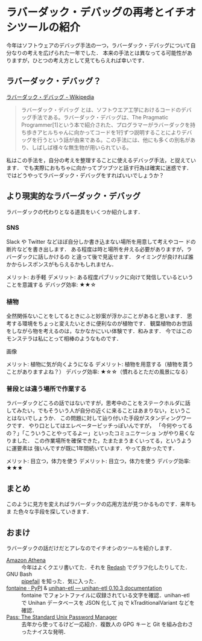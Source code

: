 * ラバーダック・デバッグの再考とイチオシツールの紹介

今年はソフトウェアのデバッグ手法の一つ，ラバーダック・デバッグについて自分なりの考えを広げられた一年でした．
本来の手法とは異なってる可能性がありますが，ひとつの考え方として見てもらえれば幸いです．

** ラバーダック・デバッグ？

[[https://ja.wikipedia.org/wiki/%E3%83%A9%E3%83%90%E3%83%BC%E3%83%80%E3%83%83%E3%82%AF%E3%83%BB%E3%83%87%E3%83%90%E3%83%83%E3%82%B0][ラバーダック・デバッグ - Wikipedia]]
#+BEGIN_QUOTE
ラバーダック・デバッグ とは、ソフトウエア工学におけるコードのデバッグ手法である。ラバーダック・デバッグは、The Pragmatic Programmer[1]という本で紹介された、プログラマーがラバーダックを持ち歩きアヒルちゃんに向かってコードを1行ずつ説明することによりデバッグを行うという話が由来である。この手法には、他にも多くの別名があり、しばしば様々な無生物が用いられている。
#+END_QUOTE

私はこの手法を，自分の考えを整理することに使えるデバッグ手法，と捉えています．
でも実際におもちゃに向かってブツブツと話す行為は確実に迷惑です．
ではどうやってラバーダック・デバッグをすればいいでしょうか？

** より現実的なラバーダック・デバッグ
ラバーダックの代わりとなる道具をいくつか紹介します．

*** SNS
Slack や Twitter などほぼ自分しか書き込まない場所を用意して考えやコー
ドの断片などを書き出します．
ある程度は時と場所を弁える必要がありますが，ラバーダックに話しかけるの
と違って後で見返せます．
タイミングが良ければ誰かからレスポンスがもらえるかもしれません．

メリット: お手軽
デメリット: ある程度パブリックに向けて発信しているということを意識する
デバッグ効率: ★★☆

*** 植物
全然関係ないことをしてるときにふと妙案が浮かぶことがあると思います．
思考する環境をちょっと変えたいときに便利なのが植物です．
観葉植物のお世話をしながら物を考えるのは，なかなかにいい体験です．和みます．
今ではこのモンステラは私にとって相棒のようなものです．

画像

メリット: 植物に気が向くようになる
デメリット: 植物を用意する（植物を貰うことがありますよね？）
デバッグ効率: ★☆☆（慣れるとただの風景になる）


*** 普段とは違う場所で作業する
ラバーダックどころの話ではないですが，思考中のことをステークホルダに話
してみたい，でもそういう人が自分の近くに来ることはあまりない，というこ
とはないでしょうか．
この問題に対して辿り付いた手段がスタンディングワークです．
やり口としてはエレベーターピッチっぽいんですが，
「今何やってるの？」「こういうことやってるよー」といったコミュニケーショ
ンがやり易くなりました．
この作業場所を確保できた，たまたまうまくいってる，というように運要素は
強いんですが既に1年間続いています．やって良かったです．

メリット: 目立つ，体力を使う
デメリット: 目立つ，体力を使う
デバッグ効率: ★★★


** まとめ
このように見方を変えればラバーダックの応用方法が見つかるものです．来年もま
た色々な手段を探していきます．

** おまけ
ラバーダックの話だけだとアレなのでイチオシのツールを紹介します．

- [[https://aws.amazon.com/jp/athena/][Amazon Athena]] ::
     今年はよくクエリ書いてた．それを [[https://redash.io/][Redash]] でグラフ化したりしてた．
- GNU Bash :: [[https://www.gnu.org/software/bash/manual/html_node/Pipelines.html#Pipelines][pipefail]] を知った．気に入った．
- [[https://pypi.org/project/fontaine/][fontaine · PyPI]] & [[https://unihan-etl.git-pull.com/en/latest/][unihan-etl — unihan-etl 0.10.3 documentation]] ::
     fontaine でフォントファイルに収録されている文字を確認．unihan-etl
     で Unihan データベースを JSON 化して jq で kTraditionalVariant
     などを確認．
- [[https://www.passwordstore.org/][Pass: The Standard Unix Password Manager]] ::
     去年から使ってるけど一応紹介．複数人の GPG キーと Git を組み合わさったナイスな発明．
